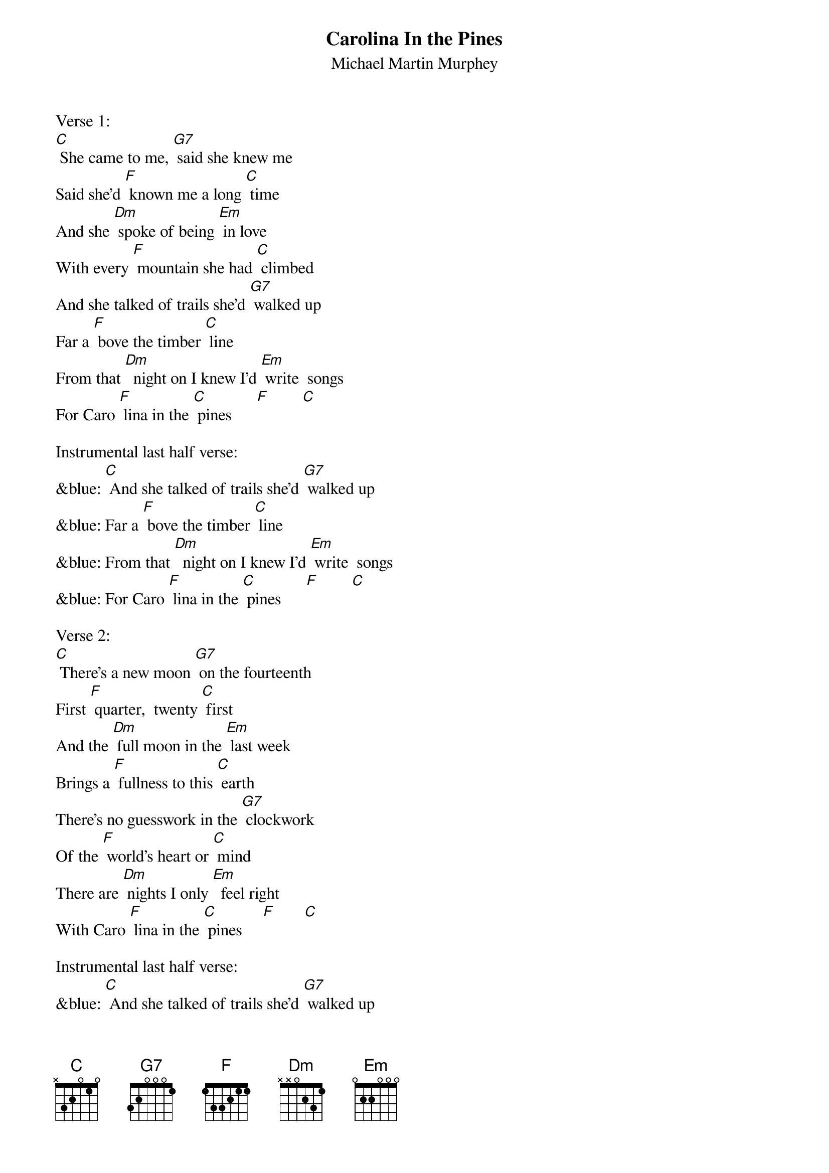 {t: Carolina In the Pines}
{st: Michael Martin Murphey}

Verse 1:
[C] She came to me, [G7] said she knew me
Said she'd [F] known me a long [C] time
And she [Dm] spoke of being [Em] in love
With every [F] mountain she had [C] climbed
And she talked of trails she'd [G7] walked up
Far a [F] bove the timber [C] line
From that [Dm]  night on I knew I'd [Em] write  songs
For Caro [F] lina in the [C] pines      [F]        [C]

Instrumental last half verse:
&blue: [C] And she talked of trails she'd [G7] walked up
&blue: Far a [F] bove the timber [C] line
&blue: From that [Dm]  night on I knew I'd [Em] write  songs
&blue: For Caro [F] lina in the [C] pines      [F]        [C]

Verse 2:
[C] There's a new moon [G7] on the fourteenth
First [F] quarter,  twenty [C] first
And the [Dm] full moon in the [Em] last week
Brings a [F] fullness to this [C] earth
There's no guesswork in the [G7] clockwork
Of the [F] world's heart or [C] mind
There are [Dm] nights I only [Em]  feel right
With Caro [F] lina in the [C] pines     [F]       [C]

Instrumental last half verse:
&blue: [C] And she talked of trails she'd [G7] walked up
&blue: Far a [F] bove the timber [C] line
&blue: From that [Dm]  night on I knew I'd [Em] write  songs
&blue: For Caro [F] lina in the [C] pines      [F]        [C]

Verse 3:
[C] When the frost shows [G7] on the windows
And the [F] wood stove smokes and [C] glows
As the [Dm]  fire grows we can [Em] warm our souls
Watching [F] rainbows in the [C] coals
And we'll talk of [G7] trails we walked up
Far a [F] bove the timber [C] line
There are [Dm] nights I only [Em] feel right
With Caro [F] lina in the [C] pines.    [F]       [C]

Instrumental last 2 lines verse:
&blue: [C] From that [Dm]  night on I knew I'd [Em] write  songs
&blue: For Caro [F] lina in the [C] pines      [F]        [C]
